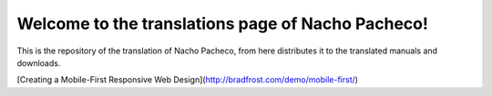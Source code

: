 ##################################################
Welcome to the translations page of Nacho Pacheco!
##################################################

This is the repository of the translation of Nacho Pacheco, from here
distributes it to the translated manuals and downloads.

[Creating a Mobile-First Responsive Web Design](http://bradfrost.com/demo/mobile-first/)
